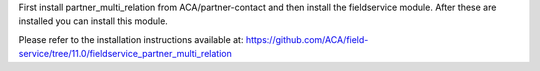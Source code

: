 First install partner_multi_relation from ACA/partner-contact and then
install the fieldservice module. After these are installed you can install
this module.

Please refer to the installation instructions available at:
https://github.com/ACA/field-service/tree/11.0/fieldservice_partner_multi_relation
